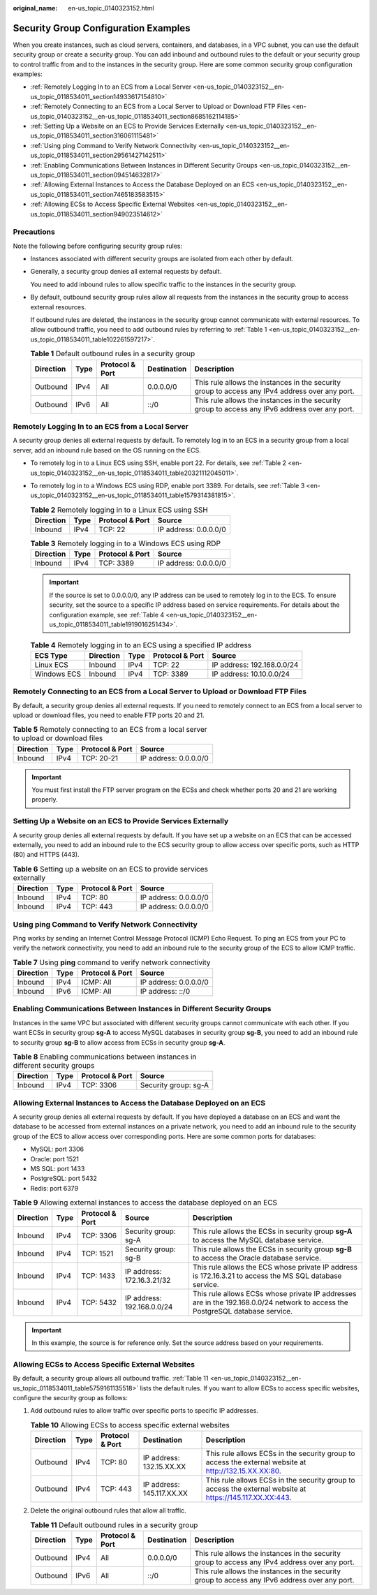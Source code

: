 :original_name: en-us_topic_0140323152.html

.. _en-us_topic_0140323152:

Security Group Configuration Examples
=====================================

When you create instances, such as cloud servers, containers, and databases, in a VPC subnet, you can use the default security group or create a security group. You can add inbound and outbound rules to the default or your security group to control traffic from and to the instances in the security group. Here are some common security group configuration examples:

-  :ref:`Remotely Logging In to an ECS from a Local Server <en-us_topic_0140323152__en-us_topic_0118534011_section14933617154810>`
-  :ref:`Remotely Connecting to an ECS from a Local Server to Upload or Download FTP Files <en-us_topic_0140323152__en-us_topic_0118534011_section8685162114185>`
-  :ref:`Setting Up a Website on an ECS to Provide Services Externally <en-us_topic_0140323152__en-us_topic_0118534011_section316061115481>`
-  :ref:`Using ping Command to Verify Network Connectivity <en-us_topic_0140323152__en-us_topic_0118534011_section29561427142511>`
-  :ref:`Enabling Communications Between Instances in Different Security Groups <en-us_topic_0140323152__en-us_topic_0118534011_section094514632817>`
-  :ref:`Allowing External Instances to Access the Database Deployed on an ECS <en-us_topic_0140323152__en-us_topic_0118534011_section7465183583515>`
-  :ref:`Allowing ECSs to Access Specific External Websites <en-us_topic_0140323152__en-us_topic_0118534011_section949023514612>`

Precautions
-----------

Note the following before configuring security group rules:

-  Instances associated with different security groups are isolated from each other by default.

-  Generally, a security group denies all external requests by default.

   You need to add inbound rules to allow specific traffic to the instances in the security group.

-  By default, outbound security group rules allow all requests from the instances in the security group to access external resources.

   If outbound rules are deleted, the instances in the security group cannot communicate with external resources. To allow outbound traffic, you need to add outbound rules by referring to :ref:`Table 1 <en-us_topic_0140323152__en-us_topic_0118534011_table102261597217>`.

   .. _en-us_topic_0140323152__en-us_topic_0118534011_table102261597217:

   .. table:: **Table 1** Default outbound rules in a security group

      +-----------+------+-----------------+-------------+------------------------------------------------------------------------------------------------+
      | Direction | Type | Protocol & Port | Destination | Description                                                                                    |
      +===========+======+=================+=============+================================================================================================+
      | Outbound  | IPv4 | All             | 0.0.0.0/0   | This rule allows the instances in the security group to access any IPv4 address over any port. |
      +-----------+------+-----------------+-------------+------------------------------------------------------------------------------------------------+
      | Outbound  | IPv6 | All             | ::/0        | This rule allows the instances in the security group to access any IPv6 address over any port. |
      +-----------+------+-----------------+-------------+------------------------------------------------------------------------------------------------+

.. _en-us_topic_0140323152__en-us_topic_0118534011_section14933617154810:

Remotely Logging In to an ECS from a Local Server
-------------------------------------------------

A security group denies all external requests by default. To remotely log in to an ECS in a security group from a local server, add an inbound rule based on the OS running on the ECS.

-  To remotely log in to a Linux ECS using SSH, enable port 22. For details, see :ref:`Table 2 <en-us_topic_0140323152__en-us_topic_0118534011_table20321112045011>`.

-  To remotely log in to a Windows ECS using RDP, enable port 3389. For details, see :ref:`Table 3 <en-us_topic_0140323152__en-us_topic_0118534011_table1579314381815>`.

   .. _en-us_topic_0140323152__en-us_topic_0118534011_table20321112045011:

   .. table:: **Table 2** Remotely logging in to a Linux ECS using SSH

      ========= ==== =============== =====================
      Direction Type Protocol & Port Source
      ========= ==== =============== =====================
      Inbound   IPv4 TCP: 22         IP address: 0.0.0.0/0
      ========= ==== =============== =====================

   .. _en-us_topic_0140323152__en-us_topic_0118534011_table1579314381815:

   .. table:: **Table 3** Remotely logging in to a Windows ECS using RDP

      ========= ==== =============== =====================
      Direction Type Protocol & Port Source
      ========= ==== =============== =====================
      Inbound   IPv4 TCP: 3389       IP address: 0.0.0.0/0
      ========= ==== =============== =====================

   .. important::

      If the source is set to 0.0.0.0/0, any IP address can be used to remotely log in to the ECS. To ensure security, set the source to a specific IP address based on service requirements. For details about the configuration example, see :ref:`Table 4 <en-us_topic_0140323152__en-us_topic_0118534011_table1919016251434>`.

   .. _en-us_topic_0140323152__en-us_topic_0118534011_table1919016251434:

   .. table:: **Table 4** Remotely logging in to an ECS using a specified IP address

      =========== ========= ==== =============== ==========================
      ECS Type    Direction Type Protocol & Port Source
      =========== ========= ==== =============== ==========================
      Linux ECS   Inbound   IPv4 TCP: 22         IP address: 192.168.0.0/24
      Windows ECS Inbound   IPv4 TCP: 3389       IP address: 10.10.0.0/24
      =========== ========= ==== =============== ==========================

.. _en-us_topic_0140323152__en-us_topic_0118534011_section8685162114185:

Remotely Connecting to an ECS from a Local Server to Upload or Download FTP Files
---------------------------------------------------------------------------------

By default, a security group denies all external requests. If you need to remotely connect to an ECS from a local server to upload or download files, you need to enable FTP ports 20 and 21.

.. table:: **Table 5** Remotely connecting to an ECS from a local server to upload or download files

   ========= ==== =============== =====================
   Direction Type Protocol & Port Source
   ========= ==== =============== =====================
   Inbound   IPv4 TCP: 20-21      IP address: 0.0.0.0/0
   ========= ==== =============== =====================

.. important::

   You must first install the FTP server program on the ECSs and check whether ports 20 and 21 are working properly.

.. _en-us_topic_0140323152__en-us_topic_0118534011_section316061115481:

Setting Up a Website on an ECS to Provide Services Externally
-------------------------------------------------------------

A security group denies all external requests by default. If you have set up a website on an ECS that can be accessed externally, you need to add an inbound rule to the ECS security group to allow access over specific ports, such as HTTP (80) and HTTPS (443).

.. table:: **Table 6** Setting up a website on an ECS to provide services externally

   ========= ==== =============== =====================
   Direction Type Protocol & Port Source
   ========= ==== =============== =====================
   Inbound   IPv4 TCP: 80         IP address: 0.0.0.0/0
   Inbound   IPv4 TCP: 443        IP address: 0.0.0.0/0
   ========= ==== =============== =====================

.. _en-us_topic_0140323152__en-us_topic_0118534011_section29561427142511:

Using ping Command to Verify Network Connectivity
-------------------------------------------------

Ping works by sending an Internet Control Message Protocol (ICMP) Echo Request. To ping an ECS from your PC to verify the network connectivity, you need to add an inbound rule to the security group of the ECS to allow ICMP traffic.

.. table:: **Table 7** Using **ping** command to verify network connectivity

   ========= ==== =============== =====================
   Direction Type Protocol & Port Source
   ========= ==== =============== =====================
   Inbound   IPv4 ICMP: All       IP address: 0.0.0.0/0
   Inbound   IPv6 ICMP: All       IP address: ::/0
   ========= ==== =============== =====================

.. _en-us_topic_0140323152__en-us_topic_0118534011_section094514632817:

Enabling Communications Between Instances in Different Security Groups
----------------------------------------------------------------------

Instances in the same VPC but associated with different security groups cannot communicate with each other. If you want ECSs in security group **sg-A** to access MySQL databases in security group **sg-B**, you need to add an inbound rule to security group **sg-B** to allow access from ECSs in security group **sg-A**.

.. table:: **Table 8** Enabling communications between instances in different security groups

   ========= ==== =============== ====================
   Direction Type Protocol & Port Source
   ========= ==== =============== ====================
   Inbound   IPv4 TCP: 3306       Security group: sg-A
   ========= ==== =============== ====================

.. _en-us_topic_0140323152__en-us_topic_0118534011_section7465183583515:

Allowing External Instances to Access the Database Deployed on an ECS
---------------------------------------------------------------------

A security group denies all external requests by default. If you have deployed a database on an ECS and want the database to be accessed from external instances on a private network, you need to add an inbound rule to the security group of the ECS to allow access over corresponding ports. Here are some common ports for databases:

-  MySQL: port 3306
-  Oracle: port 1521
-  MS SQL: port 1433
-  PostgreSQL: port 5432
-  Redis: port 6379

.. table:: **Table 9** Allowing external instances to access the database deployed on an ECS

   +-----------+------+-----------------+----------------------------+-------------------------------------------------------------------------------------------------------------------------------+
   | Direction | Type | Protocol & Port | Source                     | Description                                                                                                                   |
   +===========+======+=================+============================+===============================================================================================================================+
   | Inbound   | IPv4 | TCP: 3306       | Security group: sg-A       | This rule allows the ECSs in security group **sg-A** to access the MySQL database service.                                    |
   +-----------+------+-----------------+----------------------------+-------------------------------------------------------------------------------------------------------------------------------+
   | Inbound   | IPv4 | TCP: 1521       | Security group: sg-B       | This rule allows the ECSs in security group **sg-B** to access the Oracle database service.                                   |
   +-----------+------+-----------------+----------------------------+-------------------------------------------------------------------------------------------------------------------------------+
   | Inbound   | IPv4 | TCP: 1433       | IP address: 172.16.3.21/32 | This rule allows the ECS whose private IP address is 172.16.3.21 to access the MS SQL database service.                       |
   +-----------+------+-----------------+----------------------------+-------------------------------------------------------------------------------------------------------------------------------+
   | Inbound   | IPv4 | TCP: 5432       | IP address: 192.168.0.0/24 | This rule allows ECSs whose private IP addresses are in the 192.168.0.0/24 network to access the PostgreSQL database service. |
   +-----------+------+-----------------+----------------------------+-------------------------------------------------------------------------------------------------------------------------------+

.. important::

   In this example, the source is for reference only. Set the source address based on your requirements.

.. _en-us_topic_0140323152__en-us_topic_0118534011_section949023514612:

Allowing ECSs to Access Specific External Websites
--------------------------------------------------

By default, a security group allows all outbound traffic. :ref:`Table 11 <en-us_topic_0140323152__en-us_topic_0118534011_table5759161135518>` lists the default rules. If you want to allow ECSs to access specific websites, configure the security group as follows:

#. Add outbound rules to allow traffic over specific ports to specific IP addresses.

   .. table:: **Table 10** Allowing ECSs to access specific external websites

      +-----------+------+-----------------+---------------------------+----------------------------------------------------------------------------------------------------------+
      | Direction | Type | Protocol & Port | Destination               | Description                                                                                              |
      +===========+======+=================+===========================+==========================================================================================================+
      | Outbound  | IPv4 | TCP: 80         | IP address: 132.15.XX.XX  | This rule allows ECSs in the security group to access the external website at http://132.15.XX.XX:80.    |
      +-----------+------+-----------------+---------------------------+----------------------------------------------------------------------------------------------------------+
      | Outbound  | IPv4 | TCP: 443        | IP address: 145.117.XX.XX | This rule allows ECSs in the security group to access the external website at https://145.117.XX.XX:443. |
      +-----------+------+-----------------+---------------------------+----------------------------------------------------------------------------------------------------------+

#. Delete the original outbound rules that allow all traffic.

   .. _en-us_topic_0140323152__en-us_topic_0118534011_table5759161135518:

   .. table:: **Table 11** Default outbound rules in a security group

      +-----------+------+-----------------+-------------+------------------------------------------------------------------------------------------------+
      | Direction | Type | Protocol & Port | Destination | Description                                                                                    |
      +===========+======+=================+=============+================================================================================================+
      | Outbound  | IPv4 | All             | 0.0.0.0/0   | This rule allows the instances in the security group to access any IPv4 address over any port. |
      +-----------+------+-----------------+-------------+------------------------------------------------------------------------------------------------+
      | Outbound  | IPv6 | All             | ::/0        | This rule allows the instances in the security group to access any IPv6 address over any port. |
      +-----------+------+-----------------+-------------+------------------------------------------------------------------------------------------------+
